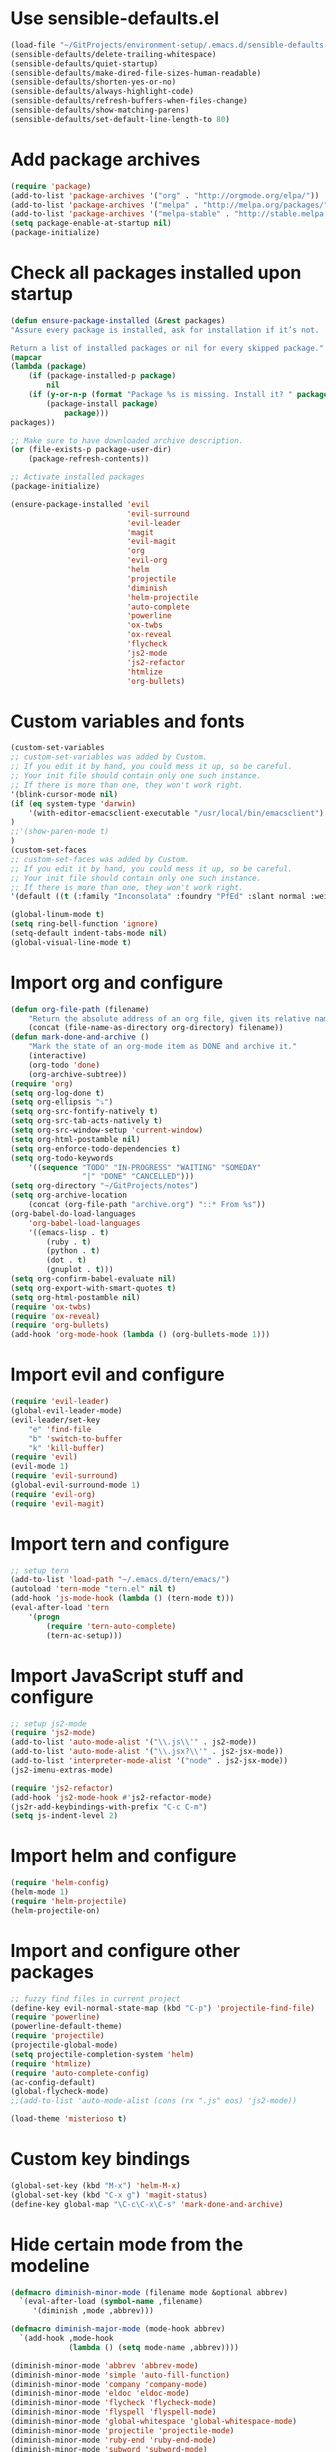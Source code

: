 * Use sensible-defaults.el
#+BEGIN_SRC emacs-lisp
  (load-file "~/GitProjects/environment-setup/.emacs.d/sensible-defaults.el")
  (sensible-defaults/delete-trailing-whitespace)
  (sensible-defaults/quiet-startup)
  (sensible-defaults/make-dired-file-sizes-human-readable)
  (sensible-defaults/shorten-yes-or-no)
  (sensible-defaults/always-highlight-code)
  (sensible-defaults/refresh-buffers-when-files-change)
  (sensible-defaults/show-matching-parens)
  (sensible-defaults/set-default-line-length-to 80)
#+END_SRC
* Add package archives
#+BEGIN_SRC emacs-lisp
  (require 'package)
  (add-to-list 'package-archives '("org" . "http://orgmode.org/elpa/"))
  (add-to-list 'package-archives '("melpa" . "http://melpa.org/packages/"))
  (add-to-list 'package-archives '("melpa-stable" . "http://stable.melpa.org/packages/"))
  (setq package-enable-at-startup nil)
  (package-initialize)
#+END_SRC
* Check all packages installed upon startup
#+BEGIN_SRC emacs-lisp
  (defun ensure-package-installed (&rest packages)
  "Assure every package is installed, ask for installation if it’s not.

  Return a list of installed packages or nil for every skipped package."
  (mapcar
  (lambda (package)
      (if (package-installed-p package)
          nil
      (if (y-or-n-p (format "Package %s is missing. Install it? " package))
          (package-install package)
              package)))
  packages))

  ;; Make sure to have downloaded archive description.
  (or (file-exists-p package-user-dir)
      (package-refresh-contents))

  ;; Activate installed packages
  (package-initialize)

  (ensure-package-installed 'evil
                            'evil-surround
                            'evil-leader
                            'magit
                            'evil-magit
                            'org
                            'evil-org
                            'helm
                            'projectile
                            'diminish
                            'helm-projectile
                            'auto-complete
                            'powerline
                            'ox-twbs
                            'ox-reveal
                            'flycheck
                            'js2-mode
                            'js2-refactor
                            'htmlize
                            'org-bullets)
#+END_SRC
* Custom variables and fonts
#+BEGIN_SRC emacs-lisp
  (custom-set-variables
  ;; custom-set-variables was added by Custom.
  ;; If you edit it by hand, you could mess it up, so be careful.
  ;; Your init file should contain only one such instance.
  ;; If there is more than one, they won't work right.
  '(blink-cursor-mode nil)
  (if (eq system-type 'darwin)
      '(with-editor-emacsclient-executable "/usr/local/bin/emacsclient")
  )
  ;;'(show-paren-mode t)
  )
  (custom-set-faces
  ;; custom-set-faces was added by Custom.
  ;; If you edit it by hand, you could mess it up, so be careful.
  ;; Your init file should contain only one such instance.
  ;; If there is more than one, they won't work right.
  '(default ((t (:family "Inconsolata" :foundry "PfEd" :slant normal :weight normal :height 170 :width normal)))))

  (global-linum-mode t)
  (setq ring-bell-function 'ignore)
  (setq-default indent-tabs-mode nil)
  (global-visual-line-mode t)
#+END_SRC
* Import org and configure
#+BEGIN_SRC emacs-lisp
  (defun org-file-path (filename)
      "Return the absolute address of an org file, given its relative name."
      (concat (file-name-as-directory org-directory) filename))
  (defun mark-done-and-archive ()
      "Mark the state of an org-mode item as DONE and archive it."
      (interactive)
      (org-todo 'done)
      (org-archive-subtree))
  (require 'org)
  (setq org-log-done t)
  (setq org-ellipsis "⤵")
  (setq org-src-fontify-natively t)
  (setq org-src-tab-acts-natively t)
  (setq org-src-window-setup 'current-window)
  (setq org-html-postamble nil)
  (setq org-enforce-todo-dependencies t)
  (setq org-todo-keywords
      '((sequence "TODO" "IN-PROGRESS" "WAITING" "SOMEDAY"
                  "|" "DONE" "CANCELLED")))
  (setq org-directory "~/GitProjects/notes")
  (setq org-archive-location
      (concat (org-file-path "archive.org") "::* From %s"))
  (org-babel-do-load-languages
      'org-babel-load-languages
      '((emacs-lisp . t)
          (ruby . t)
          (python . t)
          (dot . t)
          (gnuplot . t)))
  (setq org-confirm-babel-evaluate nil)
  (setq org-export-with-smart-quotes t)
  (setq org-html-postamble nil)
  (require 'ox-twbs)
  (require 'ox-reveal)
  (require 'org-bullets)
  (add-hook 'org-mode-hook (lambda () (org-bullets-mode 1)))
#+END_SRC
* Import evil and configure
#+BEGIN_SRC emacs-lisp
  (require 'evil-leader)
  (global-evil-leader-mode)
  (evil-leader/set-key
      "e" 'find-file
      "b" 'switch-to-buffer
      "k" 'kill-buffer)
  (require 'evil)
  (evil-mode 1)
  (require 'evil-surround)
  (global-evil-surround-mode 1)
  (require 'evil-org)
  (require 'evil-magit)
#+END_SRC
* Import tern and configure
#+BEGIN_SRC emacs-lisp
  ;; setup tern
  (add-to-list 'load-path "~/.emacs.d/tern/emacs/")
  (autoload 'tern-mode "tern.el" nil t)
  (add-hook 'js-mode-hook (lambda () (tern-mode t)))
  (eval-after-load 'tern
      '(progn
          (require 'tern-auto-complete)
          (tern-ac-setup)))
#+END_SRC
* Import JavaScript stuff and configure
#+BEGIN_SRC emacs-lisp
  ;; setup js2-mode
  (require 'js2-mode)
  (add-to-list 'auto-mode-alist '("\\.js\\'" . js2-mode))
  (add-to-list 'auto-mode-alist '("\\.jsx?\\'" . js2-jsx-mode))
  (add-to-list 'interpreter-mode-alist '("node" . js2-jsx-mode))
  (js2-imenu-extras-mode)

  (require 'js2-refactor)
  (add-hook 'js2-mode-hook #'js2-refactor-mode)
  (js2r-add-keybindings-with-prefix "C-c C-m")
  (setq js-indent-level 2)
#+END_SRC
* Import helm and configure
#+BEGIN_SRC emacs-lisp
  (require 'helm-config)
  (helm-mode 1)
  (require 'helm-projectile)
  (helm-projectile-on)
#+END_SRC
* Import and configure other packages
#+BEGIN_SRC emacs-lisp
  ;; fuzzy find files in current project
  (define-key evil-normal-state-map (kbd "C-p") 'projectile-find-file)
  (require 'powerline)
  (powerline-default-theme)
  (require 'projectile)
  (projectile-global-mode)
  (setq projectile-completion-system 'helm)
  (require 'htmlize)
  (require 'auto-complete-config)
  (ac-config-default)
  (global-flycheck-mode)
  ;;(add-to-list 'auto-mode-alist (cons (rx ".js" eos) 'js2-mode))

  (load-theme 'misterioso t)
#+END_SRC
* Custom key bindings
#+BEGIN_SRC emacs-lisp
  (global-set-key (kbd "M-x") 'helm-M-x)
  (global-set-key (kbd "C-x g") 'magit-status)
  (define-key global-map "\C-c\C-x\C-s" 'mark-done-and-archive)
#+END_SRC
* Hide certain mode from the modeline
#+BEGIN_SRC emacs-lisp
  (defmacro diminish-minor-mode (filename mode &optional abbrev)
    `(eval-after-load (symbol-name ,filename)
       '(diminish ,mode ,abbrev)))

  (defmacro diminish-major-mode (mode-hook abbrev)
    `(add-hook ,mode-hook
               (lambda () (setq mode-name ,abbrev))))

  (diminish-minor-mode 'abbrev 'abbrev-mode)
  (diminish-minor-mode 'simple 'auto-fill-function)
  (diminish-minor-mode 'company 'company-mode)
  (diminish-minor-mode 'eldoc 'eldoc-mode)
  (diminish-minor-mode 'flycheck 'flycheck-mode)
  (diminish-minor-mode 'flyspell 'flyspell-mode)
  (diminish-minor-mode 'global-whitespace 'global-whitespace-mode)
  (diminish-minor-mode 'projectile 'projectile-mode)
  (diminish-minor-mode 'ruby-end 'ruby-end-mode)
  (diminish-minor-mode 'subword 'subword-mode)
  (diminish-minor-mode 'undo-tree 'undo-tree-mode)
  (diminish-minor-mode 'yard-mode 'yard-mode)
  (diminish-minor-mode 'yasnippet 'yas-minor-mode)
  (diminish-minor-mode 'wrap-region 'wrap-region-mode)

  (diminish-minor-mode 'paredit 'paredit-mode " π")

  (diminish-major-mode 'emacs-lisp-mode-hook "el")
  (diminish-major-mode 'haskell-mode-hook "λ=")
  (diminish-major-mode 'lisp-interaction-mode-hook "λ")
  (diminish-major-mode 'python-mode-hook "Py")
#+END_SRC

